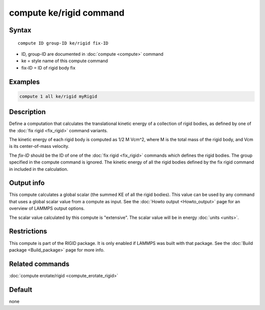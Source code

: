 .. index:: compute ke/rigid

compute ke/rigid command
========================

Syntax
""""""

.. parsed-literal::

   compute ID group-ID ke/rigid fix-ID

* ID, group-ID are documented in :doc:`compute <compute>` command
* ke = style name of this compute command
* fix-ID = ID of rigid body fix

Examples
""""""""

.. code-block:: LAMMPS

   compute 1 all ke/rigid myRigid

Description
"""""""""""

Define a computation that calculates the translational kinetic energy
of a collection of rigid bodies, as defined by one of the :doc:`fix rigid <fix_rigid>` command variants.

The kinetic energy of each rigid body is computed as 1/2 M Vcm\^2,
where M is the total mass of the rigid body, and Vcm is its
center-of-mass velocity.

The *fix-ID* should be the ID of one of the :doc:`fix rigid <fix_rigid>`
commands which defines the rigid bodies.  The group specified in the
compute command is ignored.  The kinetic energy of all the rigid
bodies defined by the fix rigid command in included in the
calculation.

Output info
"""""""""""

This compute calculates a global scalar (the summed KE of all the
rigid bodies).  This value can be used by any command that uses a
global scalar value from a compute as input.  See the :doc:`Howto output <Howto_output>` page for an overview of LAMMPS output
options.

The scalar value calculated by this compute is "extensive".  The
scalar value will be in energy :doc:`units <units>`.

Restrictions
""""""""""""

This compute is part of the RIGID package.  It is only enabled if
LAMMPS was built with that package.  See the :doc:`Build package <Build_package>` page for more info.

Related commands
""""""""""""""""

:doc:`compute erotate/rigid <compute_erotate_rigid>`

Default
"""""""

none
